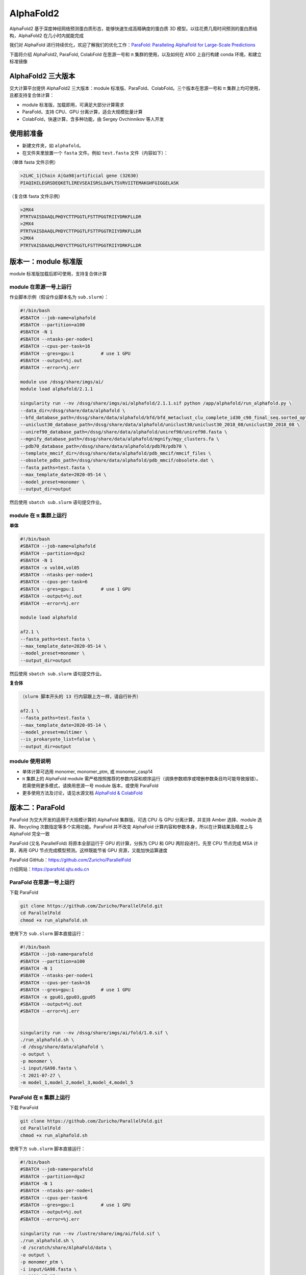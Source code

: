AlphaFold2
=============

AlphaFold2 基于深度神经网络预测蛋白质形态，能够快速生成高精确度的蛋白质 3D 模型。以往花费几周时间预测的蛋白质结构，AlphaFold2 在几小时内就能完成

我们对 AlphaFold 进行持续优化，欢迎了解我们的优化工作：`ParaFold: Paralleling AlphaFold for Large-Scale Predictions <https://arxiv.org/abs/2111.06340>`__

下面将介绍 AlphaFold2, ParaFold, ColabFold 在思源一号和 π 集群的使用，以及如何在 A100 上自行构建 conda 环境，和建立标准镜像

AlphaFold2 三大版本
----------------------------------------

交大计算平台提供 AlphaFold2 三大版本：module 标准版、ParaFold、ColabFold。三个版本在思源一号和 π 集群上均可使用，且都支持复合体计算：

* module 标准版，加载即用，可满足大部分计算需求

* ParaFold，支持 CPU、GPU 分离计算，适合大规模批量计算

* ColabFold，快速计算，含多种功能，由 Sergey Ovchinnikov 等人开发


使用前准备
----------------------------------------

* 新建文件夹，如 ``alphafold``。

* 在文件夹里放置一个 ``fasta`` 文件。例如 ``test.fasta`` 文件（内容如下）：

（单体 fasta 文件示例）

.. code:: bash

    >2LHC_1|Chain A|Ga98|artificial gene (32630)
    PIAQIHILEGRSDEQKETLIREVSEAISRSLDAPLTSVRVIITEMAKGHFGIGGELASK

（复合体 fasta 文件示例）

.. code:: bash

    >2MX4
    PTRTVAISDAAQLPHDYCTTPGGTLFSTTPGGTRIIYDRKFLLDR
    >2MX4
    PTRTVAISDAAQLPHDYCTTPGGTLFSTTPGGTRIIYDRKFLLDR
    >2MX4
    PTRTVAISDAAQLPHDYCTTPGGTLFSTTPGGTRIIYDRKFLLDR

版本一：module 标准版
----------------------------------------

module 标准版加载后即可使用，支持复合体计算

module 在思源一号上运行
~~~~~~~~~~~~~~~~~~~~~~~~~~~~~~

作业脚本示例（假设作业脚本名为 ``sub.slurm``）：

.. code:: bash

    #!/bin/bash
    #SBATCH --job-name=alphafold
    #SBATCH --partition=a100
    #SBATCH -N 1
    #SBATCH --ntasks-per-node=1
    #SBATCH --cpus-per-task=16
    #SBATCH --gres=gpu:1          # use 1 GPU
    #SBATCH --output=%j.out
    #SBATCH --error=%j.err

    module use /dssg/share/imgs/ai/
    module load alphafold/2.1.1

    singularity run --nv /dssg/share/imgs/ai/alphafold/2.1.1.sif python /app/alphafold/run_alphafold.py \
    --data_dir=/dssg/share/data/alphafold \
    --bfd_database_path=/dssg/share/data/alphafold/bfd/bfd_metaclust_clu_complete_id30_c90_final_seq.sorted_opt  \
    --uniclust30_database_path=/dssg/share/data/alphafold/uniclust30/uniclust30_2018_08/uniclust30_2018_08 \
    --uniref90_database_path=/dssg/share/data/alphafold/uniref90/uniref90.fasta \
    --mgnify_database_path=/dssg/share/data/alphafold/mgnify/mgy_clusters.fa \
    --pdb70_database_path=/dssg/share/data/alphafold/pdb70/pdb70 \
    --template_mmcif_dir=/dssg/share/data/alphafold/pdb_mmcif/mmcif_files \
    --obsolete_pdbs_path=/dssg/share/data/alphafold/pdb_mmcif/obsolete.dat \
    --fasta_paths=test.fasta \
    --max_template_date=2020-05-14 \
    --model_preset=monomer \
    --output_dir=output 

然后使用 ``sbatch sub.slurm`` 语句提交作业。


module 在 π 集群上运行
~~~~~~~~~~~~~~~~~~~~~~~~~~~~~~

**单体**

.. code:: bash

    #!/bin/bash
    #SBATCH --job-name=alphafold
    #SBATCH --partition=dgx2
    #SBATCH -N 1
    #SBATCH -x vol04,vol05
    #SBATCH --ntasks-per-node=1
    #SBATCH --cpus-per-task=6
    #SBATCH --gres=gpu:1          # use 1 GPU
    #SBATCH --output=%j.out
    #SBATCH --error=%j.err

    module load alphafold

    af2.1 \
    --fasta_paths=test.fasta \
    --max_template_date=2020-05-14 \
    --model_preset=monomer \
    --output_dir=output

然后使用 ``sbatch sub.slurm`` 语句提交作业。

**复合体**

.. code:: bash

    （slurm 脚本开头的 13 行内容跟上方一样，请自行补齐）

    af2.1 \
    --fasta_paths=test.fasta \
    --max_template_date=2020-05-14 \
    --model_preset=multimer \
    --is_prokaryote_list=false \
    --output_dir=output 


module 使用说明
~~~~~~~~~~~~~~~~~~~~~~~~

* 单体计算可选用 monomer, monomer_ptm, 或 monomer_casp14
  
* π 集群上的 AlphaFold module 需严格按照推荐的参数内容和顺序运行（调换参数顺序或增删参数条目均可能导致报错）。若需使用更多模式，请换用思源一号 module 版本，或使用 ParaFold

* 更多使用方法及讨论，请见水源文档 `AlphaFold & ColabFold <https://notes.sjtu.edu.cn/s/ielJnqiwX/>`__

版本二：ParaFold
----------------------------------------

ParaFold 为交大开发的适用于大规模计算的 AlphaFold 集群版，可选 CPU 与 GPU 分离计算，并支持 Amber 选择、module 选择、Recycling 次数指定等多个实用功能。ParaFold 并不改变 AlphaFold 计算内容和参数本身，所以在计算结果及精度上与 AlphaFold 完全一致

ParaFold (又名 ParallelFold) 将原本全部运行于 GPU 的计算，分拆为 CPU 和 GPU 两阶段进行。先至 CPU 节点完成 MSA 计算，再用 GPU 节点完成模型预测。这样既能节省 GPU 资源，又能加快运算速度

ParaFold GitHub：`https://github.com/Zuricho/ParallelFold <https://github.com/Zuricho/ParallelFold>`_ 

介绍网站：`https://parafold.sjtu.edu.cn <https://parafold.sjtu.edu.cn/>`__


ParaFold 在思源一号上运行
~~~~~~~~~~~~~~~~~~~~~~~~~~~~~~~~~~~~~~

下载 ParaFold

.. code:: bash

    git clone https://github.com/Zuricho/ParallelFold.git
    cd ParallelFold
    chmod +x run_alphafold.sh

使用下方 ``sub.slurm`` 脚本直接运行：

.. code:: bash

    #!/bin/bash
    #SBATCH --job-name=parafold
    #SBATCH --partition=a100
    #SBATCH -N 1
    #SBATCH --ntasks-per-node=1
    #SBATCH --cpus-per-task=16
    #SBATCH --gres=gpu:1          # use 1 GPU
    #SBATCH -x gpu01,gpu03,gpu05
    #SBATCH --output=%j.out
    #SBATCH --error=%j.err


    singularity run --nv /dssg/share/imgs/ai/fold/1.0.sif \
    ./run_alphafold.sh \
    -d /dssg/share/data/alphafold \
    -o output \
    -p monomer \
    -i input/GA98.fasta \
    -t 2021-07-27 \
    -m model_1,model_2,model_3,model_4,model_5



ParaFold 在 π 集群上运行
~~~~~~~~~~~~~~~~~~~~~~~~~~~~~~~~~~~~~~

下载 ParaFold

.. code:: bash

    git clone https://github.com/Zuricho/ParallelFold.git
    cd ParallelFold
    chmod +x run_alphafold.sh

使用下方 ``sub.slurm`` 脚本直接运行：

.. code:: bash

    #!/bin/bash
    #SBATCH --job-name=parafold
    #SBATCH --partition=dgx2
    #SBATCH -N 1
    #SBATCH --ntasks-per-node=1
    #SBATCH --cpus-per-task=6
    #SBATCH --gres=gpu:1          # use 1 GPU
    #SBATCH --output=%j.out
    #SBATCH --error=%j.err

    singularity run --nv /lustre/share/img/ai/fold.sif \
    ./run_alphafold.sh \
    -d /scratch/share/AlphaFold/data \
    -o output \
    -p monomer_ptm \
    -i input/GA98.fasta \
    -t 2021-07-27 \
    -m model_1 -f


版本三：ColabFold
----------------------------------------

ColabFold 为 Sergey Ovchinnikov 等人开发的适用于 Google Colab 的 AlphaFold 版本，使用 MMseqs2 替代 Jackhmmer，且不使用模版。ColaFold 计算迅速，短序列五六分钟即可算完。

ColabFold 使用请至交大超算文档页面： :doc:`colabfold` 


构建自己的 conda 环境
--------------------------

交大计算平台已全局部署适用于 AlphaFold, ParaFold 和 ColabFold 的 fold 镜像。同时也支持大家根据需求，自行创建 conda 环境。

下面介绍在思源一号 A100 上安装 conda 环境的方法。

1. 安装名为 localcolab 的 conda 环境：

.. code:: console

    srun -p 64c512g -n 8 --pty /bin/bash

    module load miniconda3
    conda create -n localcolab python=3.7 -y
    source activate localcolab

    conda install python=3.7 cudnn==8.2.1.32 cudatoolkit==11.1.1 openmm==7.5.1 pdbfixer -y
    conda install -c conda-forge -c bioconda kalign3=3.2.2 hhsuite=3.3.0 -y
    conda install -y -c bioconda hmmer==3.3.2 hhsuite==3.3.0 kalign3=3.2.2

    pip install absl-py==0.13.0 biopython==1.79 chex==0.1.0 dm-haiku==0.0.4 dm-tree==0.1.6 immutabledict==2.2.1  ml-collections==0.1.1 pandas==1.3.5 tensorflow_cpu==2.7.1
    pip install https://storage.googleapis.com/jax-releases/cuda111/jaxlib-0.1.72+cuda111-cp37-none-manylinux2010_x86_64.whl
    pip install jax==0.2.25
    

1. 打补丁 ``openmm``：

.. code:: console

    # patch to openmm
    cd ~/.conda/envs/localcolab/lib/python3.7/site-packages
    wget -qnc https://raw.githubusercontent.com/deepmind/alphafold/main/docker/openmm.patch --no-check-certificate
    patch -s -p0 < openmm.patch

至此 conda 环境安装完成。

3. 在此 conda 环境里运行 ``ParaFold``：

.. code:: console

    salloc --ntasks-per-node=1 -p a100 --cpus-per-task=16 --gres=gpu:1 -N 1
    ssh gpuXX

    git clone https://github.com/Zuricho/ParallelFold.git
    cd ParallelFold
    chmod +x run_alphafold.sh

    module load miniconda3
    source activate localcolab

    ./run_alphafold.sh -d /dssg/share/data/alphafold -o output -p monomer -i input/GA98.fasta -t 2021-07-27 -m model_1 -f



构建自己的 AlphaFold 镜像
--------------------------

交大镜像平台提供了AlphaFold-2.1.1的 `docker 镜像 <https://hub.sjtu.edu.cn/repository/x86/alphafold>`_。

使用 ``singularity pull`` 命令可以下载该镜像：

.. code:: console

    singularity pull docker://sjtu.edu.cn/x86/alphafold:<tag>

镜像将被保存为 ``alphafold_<tag>.sif`` 文件。

镜像脚本示例如下：

.. code:: bash
    
    #!/bin/bash

    #SBATCH -J run_af
    #SBATCH -p a100
    #SBATCH -o %j.out
    #SBATCH -e %j.err
    #SBATCH -N 1
    #SBATCH --ntasks-per-node=1
    #SBATCH --cpus-per-task=16
    #SBATCH --gres=gpu:1
    
    singularity run --nv ${YOUR_IMAGE_PATH} python /app/alphafold/run_alphafold.py 
        --fasta_paths=${YOU_FASTA_FILE_DIR}  \
        --max_template_date=2020-05-14      \
        --bfd_database_path=${YOUR_DATA_DIR}/bfd/bfd_metaclust_clu_complete_id30_c90_final_seq.sorted_opt  \
        --data_dir=${YOUR_DATA_DIR} \
        --output_dir=${YOU_OUTPUT_DIR} \
        --uniclust30_database_path=${YOUR_DATA_DIR}/uniclust30/uniclust30_2018_08/uniclust30_2018_08 \
         --uniref90_database_path=${YOUR_DATA_DIR}/uniref90/uniref90.fasta \
         --mgnify_database_path=${YOUR_DATA_DIR}/mgnify/mgy_clusters.fa \
         --template_mmcif_dir=${YOUR_DATA_DIR}/pdb_mmcif/mmcif_files \
         --obsolete_pdbs_path=${YOUR_DATA_DIR}/pdb_mmcif/obsolete.dat \
         --pdb70_database_path=${YOUR_DATA_DIR}/pdb70/pdb70



参考资料
----------------
- ParaFold GitHub https://github.com/Zuricho/ParallelFold
- ParaFold 论文：https://arxiv.org/abs/2111.06340
- ParaFold 网站：https://parafold.sjtu.edu.cn
- AlphaFold GitHub: https://github.com/deepmind/alphafold
- AlphaFold 论文: https://www.nature.com/articles/s41586-021-03819-2
- ColabFold GitHub: https://github.com/sokrypton/ColabFold
- LocalColabFold GitHub: https://github.com/YoshitakaMo/localcolabfold
- 交大AlphaFold镜像：https://hub.sjtu.edu.cn/repository/x86/alphafold

